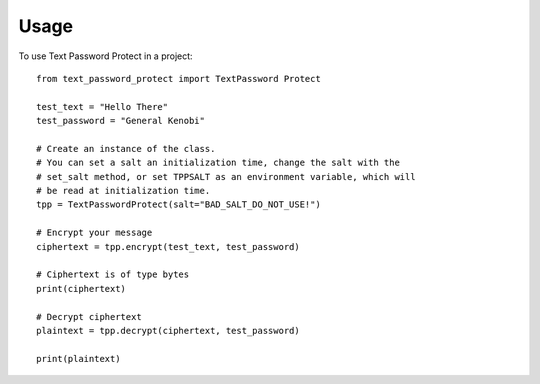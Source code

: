 =====
Usage
=====

To use Text Password Protect in a project::

    from text_password_protect import TextPassword Protect
    
    test_text = "Hello There"
    test_password = "General Kenobi"

    # Create an instance of the class.
    # You can set a salt an initialization time, change the salt with the
    # set_salt method, or set TPPSALT as an environment variable, which will
    # be read at initialization time.
    tpp = TextPasswordProtect(salt="BAD_SALT_DO_NOT_USE!")

    # Encrypt your message
    ciphertext = tpp.encrypt(test_text, test_password)

    # Ciphertext is of type bytes
    print(ciphertext)

    # Decrypt ciphertext
    plaintext = tpp.decrypt(ciphertext, test_password)

    print(plaintext)
